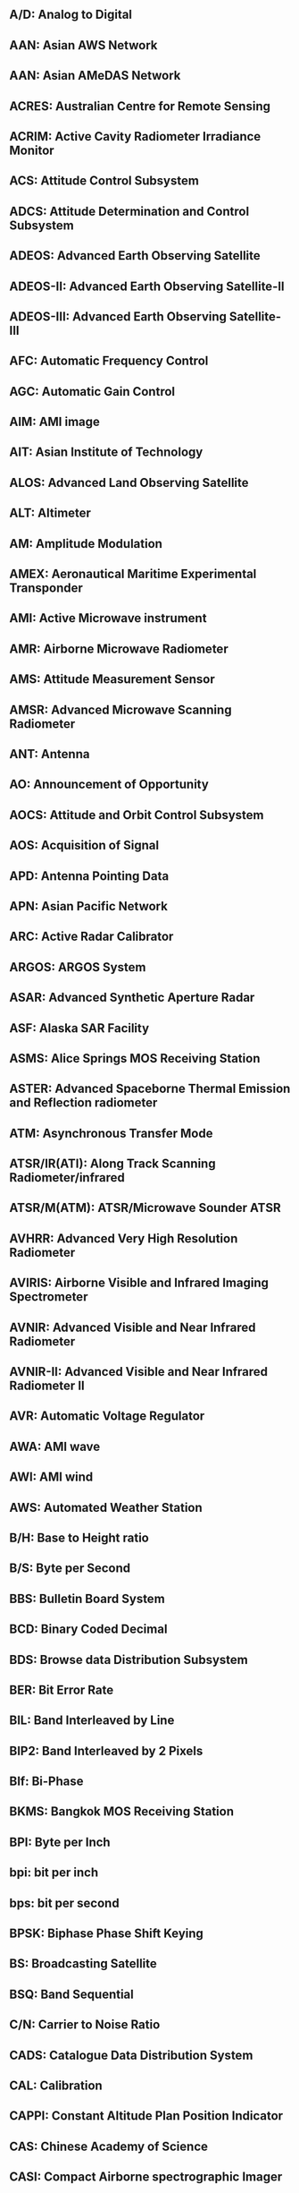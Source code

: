 ** A/D: Analog to Digital
** AAN: Asian AWS Network
** AAN: Asian AMeDAS Network
** ACRES: Australian Centre for Remote Sensing
** ACRIM: Active Cavity Radiometer Irradiance Monitor
** ACS: Attitude Control Subsystem
** ADCS: Attitude Determination and Control Subsystem
** ADEOS: Advanced Earth Observing Satellite
** ADEOS-II: Advanced Earth Observing Satellite-II
** ADEOS-III: Advanced Earth Observing Satellite-III
** AFC: Automatic Frequency Control
** AGC: Automatic Gain Control
** AIM: AMI image
** AIT: Asian Institute of Technology
** ALOS: Advanced Land Observing Satellite
** ALT: Altimeter
** AM: Amplitude Modulation
** AMEX: Aeronautical Maritime Experimental Transponder
** AMI: Active Microwave instrument
** AMR: Airborne Microwave Radiometer
** AMS: Attitude Measurement Sensor
** AMSR: Advanced Microwave Scanning Radiometer
** ANT: Antenna
** AO: Announcement of Opportunity
** AOCS: Attitude and Orbit Control Subsystem
** AOS: Acquisition of Signal
** APD: Antenna Pointing Data
** APN: Asian Pacific Network
** ARC: Active Radar Calibrator
** ARGOS: ARGOS System
** ASAR: Advanced Synthetic Aperture Radar
** ASF: Alaska SAR Facility
** ASMS: Alice Springs MOS Receiving Station
** ASTER: Advanced Spaceborne Thermal Emission and Reflection radiometer
** ATM: Asynchronous Transfer Mode
** ATSR/IR(ATI): Along Track Scanning Radiometer/infrared
** ATSR/M(ATM): ATSR/Microwave Sounder ATSR
** AVHRR: Advanced Very High Resolution Radiometer
** AVIRIS: Airborne Visible and Infrared Imaging Spectrometer
** AVNIR: Advanced Visible and Near Infrared Radiometer
** AVNIR-II: Advanced Visible and Near Infrared Radiometer II
** AVR: Automatic Voltage Regulator
** AWA: AMI wave
** AWI: AMI wind
** AWS: Automated Weather Station
** B/H: Base to Height ratio
** B/S: Byte per Second
** BBS: Bulletin Board System
** BCD: Binary Coded Decimal
** BDS: Browse data Distribution Subsystem
** BER: Bit Error Rate
** BIL: Band Interleaved by Line
** BIP2: Band Interleaved by 2 Pixels
** BIf: Bi-Phase
** BKMS: Bangkok MOS Receiving Station
** BPI: Byte per Inch
** bpi: bit per inch
** bps: bit per second
** BPSK: Biphase Phase Shift Keying
** BS: Broadcasting Satellite
** BSQ: Band Sequential
** C/N: Carrier to Noise Ratio
** CADS: Catalogue Data Distribution System
** CAL: Calibration
** CAPPI: Constant Altitude Plan Position Indicator
** CAS: Chinese Academy of Science
** CASI: Compact Airborne spectrographic Imager
** CATS: Catalogue Subsystem
** CC: Console Control
** CC: Cubic Convolution
** CCD: Charge Coupled Device
** CCRS: Canada Centre for Remote Sensing
** CCSDS: Consultative Committee for Space Data System
** CCT: Computer Compatible Tape
** CD: Compact Disk
** CD-ROM: Compact Disk-Read Only Memory
** CDDI: Copper Distributed Data Interface
** CDF: Common Data Format
** CDR: Critical Design Review
** CEOS: Committee on Earth Observation Satellites
** CEOS-AHWGN: CEOS Adhoc Working Group on Network
** CEOS-IDN: CEOS International Directory Network
** CEOS-WGD/NS: CEOS Working Group on Data/Network Subgroup
** CEOS-WGINS: CEOS Interim Working Group on International Network Services
** CEOS-WGISS: CEOS Interim Working Group on Information Systems and Services
** CERES: Clouds and the Earth's Radiant Energy System
** CHL: Chlorphyll
** CI: Co Investigator
** CINTEX: Catalog Interoperability Experiment
** CNES: Centre National d'Etudes Spatiales
** CNIE: Commission National de Investigacines Espaciales Argentina
** COARE: Coupled Ocean Atmosphere Reserch Experiment
** COMETS: Communications & Engineering Test Satellite
Cloud Profiling Radar
** CPR: Central Processing Unit
** CPU: Corner Reflector
** CR: Communications Research Laboratory
** CRL: Cathode Ray Tube
** CRT: Canadian Space Agency
** CSA: Chemical Transport Model
** CTM: Constant Voltage Constant Frequency
** CVCF: Coastal Zone Color Scanner
** CZCS: Base to Height ratio
** D-1: ansi iD-1 format
** DAS: Data Analysis System
** dB: decibel
** DC: Direct Current
** DCE: Data Cercuit-terminating Equipment
** DCP: Data Collection Platform
** DCS: Data Collection System
** DCST: Data Collection System Transponder
** DCT: Discrate Cosine Tras formation
** DDL: Data Descriptive Language
** DDMS: Data Distribution and Management System
** DDS: on line Data Distribution Subsystem
** DDX: Digital Data eXchange
** DEM: Digital Elevation Model
** DGS: Dataset Generation Subsystem
** DIAL: Differential Absorption Lider
** DIE: Data Interface Equipment
** DIF: Data Interface Facility
** DIF: Directory Interchange Format
** DMSP: Defence Meteorological Satellite Program
** DOMSAT: DOMestic communications SATellite
** DOS: Disk Operation System
** DRTS: Data Relay Test Satellite Program
** DSB: Double Sideband
** DSP: Digital Signal Processor
** DSU: Digital Service Unit
** DT: Direct Transmission subsystem
** DTE: Data Terminal Equipment
** DTL: subsystem for Direct Transmission for Local users
** DTM: Digital Terrain Model
** ECMWF: Europian Center for Medium-Range Weather Forcast
** EDC: EROS Data Center
** EECF: Earthnet ERS-1 Central Facility
** EEOC: Earth Environment Observation Committee
** ELMF: Elements File
** ELMF1: Elements File 1
** ELMOS: Electro-Magnetic field Observation Satellite
** EM: Engineering Model
** ENRICH: Europian Network for Reserch In global CHange
** ENSO: El Nino/Southern Oscillation
** ENVISAT: Enviromental Satellite
** EO-ICWG: Earth Observation International Cordination Working Group
** EOC: Earth Observation Center
** EOC-IS: EOC Information System
** EOF: End of File Marker
** EOIS: Earth Observation data and Information System
** EOPD: Earth Observation Planning Department
** EORC: Earth Observation Research Center
** EOS: Earth Observation Satellite
** EOSAT: Earth Observation Satellite Company
** EOSDIS: EOS Data and Information System
** EOT: End Of Tape
** ERBE: Earth Radiation budget Experiment
** EROS: Earth Resources Observation System
** ERS-1: European Remote Sensing Satellite-1
** ERSDAC: Earth Remote Sensing Data Analysis Center
** ESA: European Space Agency
** ESCAP: United Nations Economic and Social Commission for Asia and  the Pacific
** ESRO: European Space Research Organization
** ETS-V: Engineering Test Satellite-V
** ETS-V/EMSS: Experimental Mobil Satellite System
** ETS-VI: Engeneering Test Satellite-VI
** EUS: EOIS User interface Software
** EWS: Engineering Work Station
** FCMS: Fucino MOS Receiving Station
** FD: Floppy Disk
** FDDI: Fiber Distributed Data Interface
** FDM: Frequency Division Multiplex
** FDP: Fast Delivery Product
** FET: Field Effect Transistor
** FM: Flight Model
** FM: Frequency Modulation
** FOV: Field Of View
** FSC: Facility for Scientific Community
** FTAM: File Transfer Access Method
** FTP: File Transfer Protocol
** G/T: Gain/Temperature
** G-II: Gulfstream-II
** GAC: Global Area Coverage
** GAIN: GAME Data Archive and Information Network
** GAME: GEWEX-related Asian Monsoon Experiment
** GAME-T: GAME-Tropics
** GANAL: Global Analysis Data Set
** GCM: General Circulation Model
** GCP: Ground Control Point
** GEWEX: Global Energy and Water Cycle Experiment
** GIF: Graphic Interchange Format
** GIS: Geographical Information System
** GLI: Global Imager
** GLIS: Global Lead Information System
** GMS: Geostationary Meteorological Satellite
** GMT: Greenwich Mean Time
** GOES: Geostationary Operational Environmental Satellite
** GOIN: Global Observation Information Network
** GOSS: Groupe des. Operateurs de Stations SPOT
** GPIB: General Purpose Interface Bus
** GPS: Global Positioning System
** GRN: Global Research Network
** GRS: Ground Reference System
** GSFC: Goddard Space Flight Center
** GT: Ground Truth
** GTDMS: Ground Truth Data Management Subsystem
** GTMS: Gatineau MOS Receiving Station
** GUI: Graphical User Interface
** GV: Ground validation
** GW: Gate Way
** HDDR: High-Density Digital Recordor
** HDDT/HDT: High Density Digital Tape
** HDF: Hierarchic Data Format
** HEOC: Hatoyama Earth Observation Center
** HK: Housekeeping
** HOM: Hotine Oblique Mercator
** HRPT: High Resolution Picture Transmission
** HRV: High Resolution Visible
** HTML: Hyper Text Markup Language
** HTTP: Hyper Text Transfer Protocol
** IAI: Inter-American Institute for Global Change Reserch
** ID: Identification
** IDF: Intermediate Distribution Frame
** IDN: International Directory Network
** IF: Intermediate Frequency
** IFOV: Instantaneous Field of View
** IFSAR: Interferometric Synthetic Aperture Radar (=INSAR)
** IGAC: International Global Atmospheric Chemistry(Project)
** IGBP: International Geosphere-Biosphere Programme
** ILAS: Improved Limb Atmospheric Spectrometer
** ILAS-II: Improved Limb Atmospheric Spectrometer-II
** IMG: Interferometric Monitor for Greenhouse Gases
** IMS: Information Management System
** INPE: Instituto National de Pesquisas Espaciais
** INSAR: Interferometric Synthetic Aperture Radar (=IFSAR)
** INTELSAT: International Telecommunications Satellite Organization
** IOCS: Inter-Orbit Communication Subsystem
** IP: Internet Protocol
** IPCC: Intergovernmental Panel on Climate Change
** IR: Infrared
** IRG: Inter Record Gap
** IRIG: Inter Range Instrumentation Group Standard
** IRS: Information Retrieval Subsystem
** IRSA: Institute of Remote Sensing Application
** ISDN: Integrated Services Digital Network
** ISO: International Organization for Standardization
** ISP: Imaging Schedule Plan
** ISY: International Space Year
** ITV: Industrial Television
** JAFIC: Japan Fisheries Information Center
** JAROS: Japan Resources Observation System Organization
** JD: Julian Day
** JEA: Japan Environment Agency
** JEM: Japan Experimental Module
** JIS: Japan Industrial Standard
** JPEG: Joint Photographic coding Experts Group
** JPL: Jet Propulsion Laboratory
** JST: Japan Standard Time
** JWA: Japan Weather Association
** KRNS: Kiruna MOS Receiving Station
** LAC: Local Area Coverage
** LAN: Local Area Network
** LANDSAT: Land Satellite
** LAPAN: Indonesian National Institute of Aeronautics and Space
** LBIR: Laser Beam Image Recorder
** LBIR/LBR: Laser Beam Image Recorder
** LCC: Lambert Conformal Conic
** LD: Laser Disc
** LGSOWG: LANDSAT Ground Station Operators Working Group
** LIS: Lightning Imaging Sensor
** LMDR: Low bit rate Mission Data Recorder
** LMT: Local Mean Time
** LNA: Low Noise Amplifier
** LOS: Loss of Signal
** LP: Line Printer
** LSB: Least Significant Bit
** LTWG: LANDSAT Technical Working Group
** MCC: Mission Control Center
** MCCF: Mission Control Center Frontend
** MCS: Media Conversion Subsystem
** MD: Mini Disk
** MDR: Mission Data Recorder
** MDSS: Master Data Storage Subsystem
** MESSR: Multispectral Electronic Self Scanning Radiometer
** METEOSAT: Meteorology Satellite
** MHS: Message Handling System
** MITI: Ministry of International Trade and Industry
** MJD: Modified Julian Date
** MMO: Mission Management Organization
** MMOFE: Mission Management Organization Front End
** MMS: Multimission Modular Spacecraft
** MO: Magnetic Optical disc
** MODIS: Moderate-Resolution Imaging Spectrometer
** MOS: Marine Observation Satellite
** MOS-1/1b: Marine Observation Satellite-1/1b
** MOU: Memorandum of Understanding
** MPMS: Maspalomas MOS Receiving Station
** MRI: Meteorological Research Institute
** MSB: Most Significant Bit
** MSK: Minimum Shift Keying
** MSR: Microwave Scanning Radiometer
** MSS: Multispectoral Scanner
** MSS: Mass Storage Subsystem
** MTBF: Mean Time Between Failures
** MTF: Modulation Transfer Functiion
** MTTR: Mean Time to Repair
** NASA: National Aeronautics and Space Administration
** NASDA: National Space Development Agency of Japan
** NBTR: Narrow Band Tape Recorder
** NCD: Nominal Catalogue Data
** NCS: Network Control Subsystem
** NCSA: National Center for Supercomputing Applications
** NCU: Network Control Unit
** NESDIS: National Enviromental Satellite,Data,and Information Sevice
** NFS: Network File System
** NIS: Network Information Services
** NMS: Network Management Subsystem
** NN: Nearest Neighber
** NOAA: National Oceanic and Atmospheric Administration
** NRCS: Normalized Radar Cross Section
** NRCT: National Research Council of Thailand
** NRSA: National Remote Sensing Agency
** NRSCC: National Remote Sencing Center of China
** NRZ: Non Return to Zero
** NSCAT: NASA Scatterometer
** NSI: NASA Science Internet
** NSSDC: National Space Science Data Center
** NSSDC/WDC: National Space Science Data Center/World Data Center
** OAS: Orbit Adjust Subsystem
** OBC: On Board Computer
** OCC: Operations Control Center
** OCTS: Ocean Color and Temperature Scanner
** OD: Optical Disk
** ODR: Optical Data Recorder
** ODUS: Ozone Dynamics Ultrariolet Spectrometer
** OIS: Operation Interface Specification
** OLIS: On Line Information System
** OLR: Outgoing Longwave Radiation
** OLS: Operational Linescan System
** OMG: Object Management Group
** OPLAN: Operational Plan File
** OPS: Optical Sensor
** OS: Operating System
** OSI: Open Systems Interconnection
** OTF: Optical Transfer Function
** P.S.: Polor Stereo
** P/PA: Panchromatic mode
** PAMS: Prince Albert MOS Station
** PARTNERS: Pan-pacific Regional Telecommunications Network Experiment  and Reserch
** PBM: Pass Briefing Message
** PBX: Private Branch eXchange
** PC: Program Control
** PC: Personal Computer
** PC: Project Coordinator
** PCD: Precise Catalogue Data
** PCDW: Precise Catalogue Data Weekly
** PCM: Pulse Code Modulation
** PDR: Preliminary Design Review
** PEPS: SPOT Early Assessment Program
** PFM: Proto-Flight Model
** PGS: Product Generation Subsystem
** PI: Principal Investigator
** PIE: Polar Ice Extent
** PLL: Phase Locked Loop
** PM: Proto-type Model
** PM: Project Manager
** PM: Phase Modulation
** PN: Pseudo-Noise
** POLDER: Polarization and Directionality of the Earth`s Reflectances
** PPED: Post Pass Ephemeris Data
** PR: Precipitation Rader
** PRF: Pulse Repetition Frequency
** PSK: Phase Shift Keying
** PTF: Phase transfer Function
** QC: Quality Control
** QIC: Quick Look
** QL: Quick Look data Distribution Subsystem
** QLDS: Quadrature Phase Shift Keying
** QPSK: Quality Quantity Continuity
** QQC: Orbit Adjust Subsystem
** R&RR: Range & Range Rate
** RA: Radar Altimeter
** RA: Research Announcement
** RADARSAT: Radar Satellite
** RADSCAT: Radiometer/Scatterometer(S-193)
** RBV: Return Beam Vidicon camera
** RCS: Radar Cross Section
** RDB: Relational Data Base
** REQ: Request(Operation Request File)
** RESTEC: Remote Sensing Technology Center of Japan
** Rev: Revolution
** RF: Radio Frequency
** RIS: Retroreflector in Space
** RSGS: Remote Sensing Ground Station
** RSP: Reference System for Planning
** S/N , SNR: Signal to Noise Ratio
** S-Band: S-Band Frequency
** SAFISY: Space Agency Forum on ISY
** SANCST: Saudi Arabian National Center for Science and Technology
** SAR: Synthetic Aperture Radar
** SCAT: Microwave Scatterometer
** SCATT: Scatterometer
** SCO: Spacecraft Control Organization
** SEASAT: Sea Satellite
** SEASTAR: Seaviewing Wide Field Sensor
** SeaWiFS: Sea Winds
** SeaWinds: Acquisition Schedule
** SHAQ: Shouwa station MOS Receiving Station
** SHMS: Satellite Information Network based on Individual Archiving
** SINFONIA: Shuttle Imaging Radar
** SIR: Shuttle Imaging Radar C Band/X Band Synthetic Aperture Rader
** SIR-C/X-SAR: Side Looking Airborne Radar
** SLAR: Sub-Millemeter wave Limb Emission Sounder
** SMILES: Solar Maximum Mission
** SMM: Schedule Management System
** SMS: Schedule Management Subsystem
** SMSS: Simple Mail Transfer Protocol
** SMTP: Signal to Noise Ratio
** SN: Simple Network Management Protocol
** SNMP: Spacecraft Orbital Checkout Procedure
** SOCP: Space Oblique Mercator
** SOM: Spacecraft Orbital Operations Handbook
** SOOH: Spacecraft Operation Procedure
** SOP: Satellite Probatoire d'Observation de la Terre
** SPOT: Stractured Qyery Language
** SQL: Special Resampling
** SR: SPOT Receiving Plan Scheduler
** SRPS: System Requirement Review
** SRR: Single Side band
** SSB: Special Sensor Microwave/Imager
** SSM/I: Special Sensor Microwave/Temperature Sounder
** SSM/T: Subscene Sequential
** SSQ: Sea Surface Temperature
** SST: State Science and Technology Commission of China
** SSTCC: Science and Technology Agency
** STA: Space and Upper Atmosphere Research Committee
** SUPARCO: Short Wavelength Infrared Region
** SWIR: Short Wave Infrared Radiometer
** SWIR: Range & Range Rate
** TACC: Tracking and Control Center
** TACS: Tracking and Control Station
** TBD: To Be Determined
** TBS: To Be Specified(Supplied)
** TC&R: Telemetry Command & Ranging
** TCP: Transmission Control Protocol
** TCP/IP: Transmission Control Protocol/Internet Protocol
** TDM: Time Division Multiplexing
** TDMA/DSI: Time Division Multiple Access/Digital Speech Interpolation
** TDRS: Tracking & Data Relay Satellite
** TDRSS: Tracking & Data Relay Satellite System
** TEDA: Technical Data Acquisition Equipment
** TERSE: Tunable Etalon Remote Sounder for the Environment
** TG-DIAL: Trace Gas Differential absorption Lidar
** TIFF: Tagged-Image File Format
** TISN: Todai International Science Network
** TKMS: Tukuba Space Center
** TKSC: Telemetry
** TLM: Thematic Mapper
** TM: TRMM Microwave Imager
** TMI: Thailand MOS Station
** TMS: Tropical Ocean and Global Atmosphere
** TOGA: Total zone Mapping Spectrometer
** TOMS: Tokai university Research & Information Center
** TRIC: Tropical Rainfall Measuring Mission
** TRMM: Tromsoe MOS Receiving Station
** TRMS: Tokai university Space Information Center
** TSIC: Tracking, Telemetry & Command Plan
** TTCPLAN: Transistor-Transistor Logic
** TTL: Traveling Wave Tube
** TWT: Taihei-You sougou Kansoku Initiative
** TYKKI: Upper Atmospheric Research Satellite
** UARS: Ultra-High Frequency
** UHF: User Interface Terminal
** UIT: Unbalanced quadrature phase shift keying
** UQPSK: Unifide S-Band
** USB: Universal Time
** UT: Universal Transverse Mercator
** UTM: Tracking and Control Center
** V/H: Velocity to Height ratio
** VCO: Voltage Control Oscillator
** VHF: Very-High Frequency
** VIRS: Visible Infrared Scanner
** VNIR: Visible and Near Infrared Radiometer
** VSAR: Variable off-nadir angle Synthetic Aperture Rader
** VSWR: Voltage Standing Wave Ratio
** VTIR: Visible and Thermal Infrared Radiometer
** WAN: Wide Area Network
** WBTR: Wide-band Video Tape Recorder
** WCRP: World Climate Research Programme
** WO: Work Order
** WPS: Wallops
** WRS: World Reference System
** WS: Work Station
** WWW: World Wide Web
** XS: Multi Spectral Mode
** 4DDA: 4 Dimentional Data Assimilation
